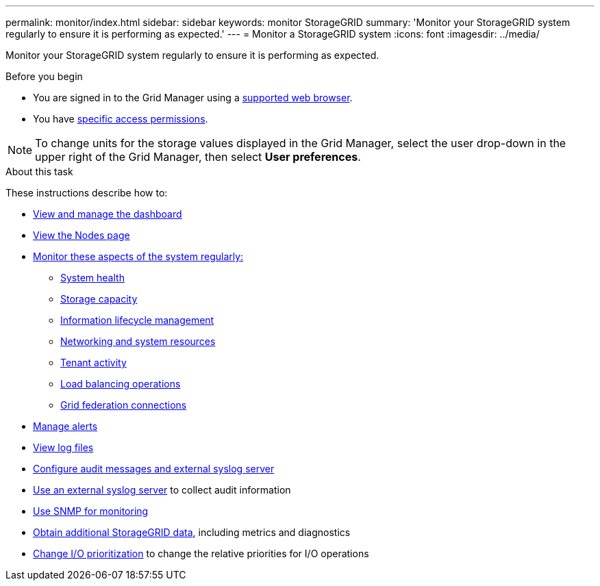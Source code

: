 ---
permalink: monitor/index.html
sidebar: sidebar
keywords: monitor StorageGRID
summary: 'Monitor your StorageGRID system regularly to ensure it is performing as expected.'
---
= Monitor a StorageGRID system
:icons: font
:imagesdir: ../media/

[.lead]
Monitor your StorageGRID system regularly to ensure it is performing as expected. 

.Before you begin
* You are signed in to the Grid Manager using a link:../admin/web-browser-requirements.html[supported web browser].
* You have link:../admin/admin-group-permissions.html[specific access permissions].

NOTE: To change units for the storage values displayed in the Grid Manager, select the user drop-down in the upper right of the Grid Manager, then select *User preferences*.

.About this task

These instructions describe how to:

* link:viewing-dashboard.html[View and manage the dashboard]
* link:viewing-nodes-page.html[View the Nodes page]
* link:information-you-should-monitor-regularly.html[Monitor these aspects of the system regularly:]
** link:monitoring-system-health.html[System health]
** link:monitoring-storage-capacity.html[Storage capacity]
** link:monitoring-information-lifecycle-management.html[Information lifecycle management]
** link:monitoring-network-connections-and-performance.html[Networking and system resources]
** link:monitoring-tenant-activity.html[Tenant activity]
** link:monitoring-load-balancing-operations.html[Load balancing operations]
** link:grid-federation-monitor-connections.html[Grid federation connections]
* link:managing-alerts.html[Manage alerts]
* link:logs-files-reference.html[View log files]
* link:configure-audit-messages.html[Configure audit messages and external syslog server]
* link:considerations-for-external-syslog-server.html[Use an external syslog server] to collect audit information
* link:using-snmp-monitoring.html[Use SNMP for monitoring]
* link:using-charts-and-reports.html[Obtain additional StorageGRID data], including metrics and diagnostics
* link:manage-io-prioritization.html[Change I/O prioritization] to change the relative priorities for I/O operations
